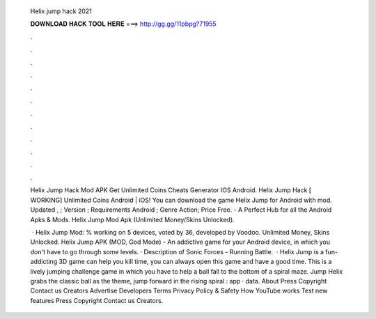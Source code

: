   Helix jump hack 2021
  
  
  
  𝐃𝐎𝐖𝐍𝐋𝐎𝐀𝐃 𝐇𝐀𝐂𝐊 𝐓𝐎𝐎𝐋 𝐇𝐄𝐑𝐄 ===> http://gg.gg/11pbpg?71955
  
  
  
  .
  
  
  
  .
  
  
  
  .
  
  
  
  .
  
  
  
  .
  
  
  
  .
  
  
  
  .
  
  
  
  .
  
  
  
  .
  
  
  
  .
  
  
  
  .
  
  
  
  .
  
  Helix Jump Hack Mod APK Get Unlimited Coins Cheats Generator IOS Android. Helix Jump Hack [ WORKING] Unlimited Coins Android | iOS! You can download the game Helix Jump for Android with mod. Updated , ; Version ; Requirements Android ; Genre Action; Price Free. - A Perfect Hub for all the Android Apks & Mods. Helix Jump Mod Apk (Unlimited Money/Skins Unlocked).
  
   · Helix Jump Mod: % working on 5 devices, voted by 36, developed by Voodoo. Unlimited Money, Skins Unlocked. Helix Jump APK (MOD, God Mode) - An addictive game for your Android device, in which you don't have to go through some levels. · Description of Sonic Forces - Running Battle.  · Helix Jump is a fun-addicting 3D game can help you kill time, you can always open this game and have a good time. This is a lively jumping challenge game in which you have to help a ball fall to the bottom of a spiral maze. Jump Helix grabs the classic ball as the theme, jump forward in the rising spiral : app · data. About Press Copyright Contact us Creators Advertise Developers Terms Privacy Policy & Safety How YouTube works Test new features Press Copyright Contact us Creators.
